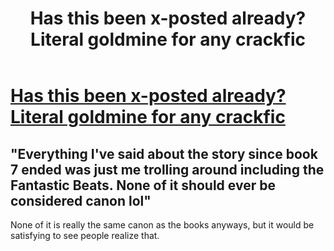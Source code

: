#+TITLE: Has this been x-posted already? Literal goldmine for any crackfic

* [[https://www.reddit.com/r/AskReddit/comments/atn6h6/you_gain_control_of_jk_rowlings_twitter_account/][Has this been x-posted already? Literal goldmine for any crackfic]]
:PROPERTIES:
:Author: Ninodonlord
:Score: 17
:DateUnix: 1550916622.0
:DateShort: 2019-Feb-23
:FlairText: Prompt
:END:

** "Everything I've said about the story since book 7 ended was just me trolling around including the Fantastic Beats. None of it should ever be considered canon lol"

None of it is really the same canon as the books anyways, but it would be satisfying to see people realize that.
:PROPERTIES:
:Author: RisingEarth
:Score: 2
:DateUnix: 1550995722.0
:DateShort: 2019-Feb-24
:END:
